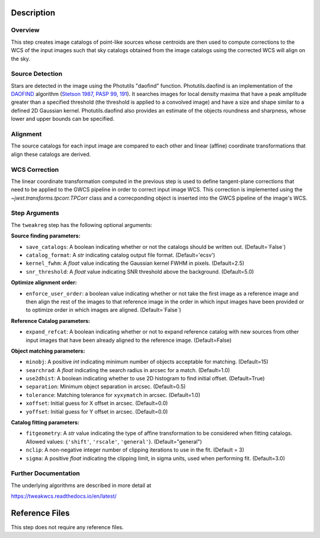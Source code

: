 Description
===========

Overview
--------
This step creates image catalogs of point-like sources whose
centroids are then used to compute corrections to the WCS of
the input images such that sky catalogs obtained from the
image catalogs using the corrected WCS will align on the sky.

Source Detection
----------------
Stars are detected in the image using the Photutils "daofind" function.
Photutils.daofind is an implementation of the `DAOFIND`_ algorithm
(`Stetson 1987, PASP 99, 191
<http://adsabs.harvard.edu/abs/1987PASP...99..191S>`_).  It searches
images for local density maxima that have a peak amplitude greater
than a specified threshold (the threshold is applied to a convolved
image) and have a size and shape similar to a defined 2D Gaussian
kernel.  Photutils.daofind also provides an estimate of the objects
roundness and sharpness, whose lower and upper bounds can be
specified.

.. _DAOFIND: http://stsdas.stsci.edu/cgi-bin/gethelp.cgi?daofind

Alignment
---------
The source catalogs for each input image are compared to each other
and linear (affine) coordinate transformations that align these
catalogs are derived.

WCS Correction
--------------
The linear coordinate transformation computed in the previous step
is used to define tangent-plane corrections that need to be applied
to the GWCS pipeline in order to correct input image WCS.
This correction is implemented using the `~jwst.transforms.tpcorr.TPCorr`
class and a correcponding object is inserted into the GWCS pipeline
of the image's WCS.

Step Arguments
--------------
The ``tweakreg`` step has the following optional arguments:

**Source finding parameters:**

* ``save_catalogs``: A boolean indicating whether or not the catalogs should
  be written out. (Default=`False`)

* ``catalog_format``: A `str` indicating catalog output file format.
  (Default='ecsv')

* ``kernel_fwhm``: A `float` value indicating the Gaussian kernel FWHM in
  pixels. (Default=2.5)

* ``snr_threshold``: A `float` value indicating SNR threshold above the
  background. (Default=5.0)

**Optimize alignment order:**

* ``enforce_user_order``: a boolean value indicating whether or not take the
  first image as a reference image and then align the rest of the images
  to that reference image in the order in which input images have been provided
  or to optimize order in which images are aligned. (Default=`False`)

**Reference Catalog parameters:**

* ``expand_refcat``: A boolean indicating whether or not to expand reference
  catalog with new sources from other input images that have been already
  aligned to the reference image. (Default=False)

**Object matching parameters:**

* ``minobj``: A positive `int` indicating minimum number of objects acceptable
  for matching. (Default=15)

* ``searchrad``: A `float` indicating the search radius in arcsec for a match.
  (Default=1.0)

* ``use2dhist``: A boolean indicating whether to use 2D histogram to find
  initial offset. (Default=True)

* ``separation``: Minimum object separation in arcsec. (Default=0.5)

* ``tolerance``: Matching tolerance for ``xyxymatch`` in arcsec. (Default=1.0)

* ``xoffset``: Initial guess for X offset in arcsec. (Default=0.0)

* ``yoffset``: Initial guess for Y offset in arcsec. (Default=0.0)

**Catalog fitting parameters:**

* ``fitgeometry``: A `str` value indicating the type of affine transformation
  to be considered when fitting catalogs. Allowed values: {``'shift'``,
  ``'rscale'``, ``'general'``}. (Default="general")

* ``nclip``: A non-negative integer number of clipping iterations
  to use in the fit. (Default = 3)

* ``sigma``: A positive `float` indicating the clipping limit, in sigma units,
  used when performing fit. (Default=3.0)

Further Documentation
---------------------
The underlying algorithms are described in more detail at

https://tweakwcs.readthedocs.io/en/latest/


Reference Files
===============
This step does not require any reference files.
